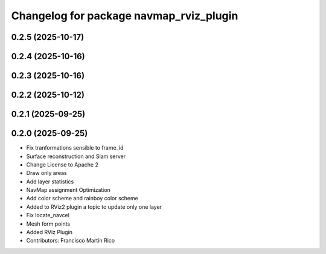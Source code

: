 ^^^^^^^^^^^^^^^^^^^^^^^^^^^^^^^^^^^^^^^^
Changelog for package navmap_rviz_plugin
^^^^^^^^^^^^^^^^^^^^^^^^^^^^^^^^^^^^^^^^

0.2.5 (2025-10-17)
------------------

0.2.4 (2025-10-16)
------------------

0.2.3 (2025-10-16)
------------------

0.2.2 (2025-10-12)
------------------

0.2.1 (2025-09-25)
------------------

0.2.0 (2025-09-25)
------------------
* Fix tranformations sensible to frame_id
* Surface reconstruction and Slam server
* Change License to Apache 2
* Draw only areas
* Add layer statistics
* NavMap assignment Optimization
* Add color scheme and rainboy color scheme
* Added to RViz2 plugin a topic to update only one layer
* Fix locate_navcel
* Mesh form points
* Added RViz Plugin
* Contributors: Francisco Martín Rico
